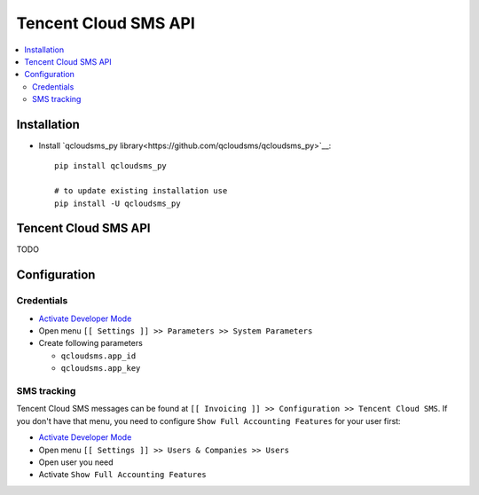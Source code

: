 =======================
 Tencent Cloud SMS API
=======================

.. contents::
   :local:

Installation
============

* Install `qcloudsms_py library<https://github.com/qcloudsms/qcloudsms_py>`__::

    pip install qcloudsms_py

    # to update existing installation use
    pip install -U qcloudsms_py


Tencent Cloud SMS API
=====================

TODO

Configuration
=============

Credentials
-----------

* `Activate Developer Mode <https://odoo-development.readthedocs.io/en/latest/odoo/usage/debug-mode.html>`__
* Open menu ``[[ Settings ]] >> Parameters >> System Parameters``
* Create following parameters

  * ``qcloudsms.app_id``
  * ``qcloudsms.app_key``


SMS tracking
------------
Tencent Cloud SMS messages can be found at ``[[ Invoicing ]] >> Configuration >> Tencent Cloud SMS``. If you don't have that menu, you need to configure ``Show Full Accounting Features`` for your user first:

* `Activate Developer Mode <https://odoo-development.readthedocs.io/en/latest/odoo/usage/debug-mode.html>`__
* Open menu ``[[ Settings ]] >> Users & Companies >> Users``
* Open user you need
* Activate ``Show Full Accounting Features``

